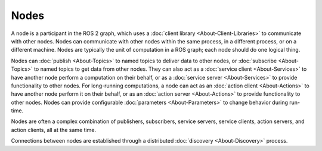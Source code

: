 Nodes
=====

.. contents:: Table of Contents
   :local:

A node is a participant in the ROS 2 graph, which uses a :doc:`client library <About-Client-Libraries>` to communicate with other nodes.
Nodes can communicate with other nodes within the same process, in a different process, or on a different machine.
Nodes are typically the unit of computation in a ROS graph; each node should do one logical thing.

Nodes can :doc:`publish <About-Topics>` to named topics to deliver data to other nodes, or :doc:`subscribe <About-Topics>` to named topics to get data from other nodes.
They can also act as a :doc:`service client <About-Services>` to have another node perform a computation on their behalf, or as a :doc:`service server <About-Services>` to provide functionality to other nodes.
For long-running computations, a node can act as an :doc:`action client <About-Actions>` to have another node perform it on their behalf, or as an :doc:`action server <About-Actions>` to provide functionality to other nodes.
Nodes can provide configurable :doc:`parameters <About-Parameters>` to change behavior during run-time.

Nodes are often a complex combination of publishers, subscribers, service servers, service clients, action servers, and action clients, all at the same time.

Connections between nodes are established through a distributed :doc:`discovery <About-Discovery>` process.
